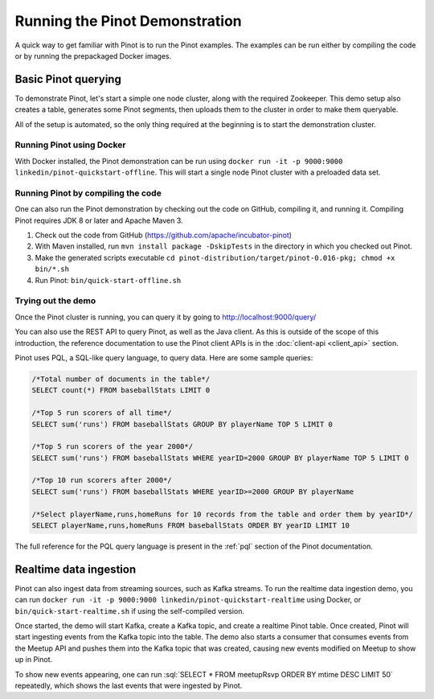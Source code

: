 Running the Pinot Demonstration
===============================

A quick way to get familiar with Pinot is to run the Pinot examples. The examples can be run either by compiling the
code or by running the prepackaged Docker images.

Basic Pinot querying
--------------------

To demonstrate Pinot, let's start a simple one node cluster, along with the required Zookeeper. This demo setup also
creates a table, generates some Pinot segments, then uploads them to the cluster in order to make them queryable.

All of the setup is automated, so the only thing required at the beginning is to start the demonstration cluster.

Running Pinot using Docker
~~~~~~~~~~~~~~~~~~~~~~~~~~

With Docker installed, the Pinot demonstration can be run using ``docker run -it -p 9000:9000
linkedin/pinot-quickstart-offline``. This will start a single node Pinot cluster with a preloaded data set.

Running Pinot by compiling the code
~~~~~~~~~~~~~~~~~~~~~~~~~~~~~~~~~~~

One can also run the Pinot demonstration by checking out the code on GitHub, compiling it, and running it. Compiling
Pinot requires JDK 8 or later and Apache Maven 3.

#. Check out the code from GitHub (https://github.com/apache/incubator-pinot)
#. With Maven installed, run ``mvn install package -DskipTests`` in the directory in which you checked out Pinot.
#. Make the generated scripts executable ``cd pinot-distribution/target/pinot-0.016-pkg; chmod +x bin/*.sh``
#. Run Pinot: ``bin/quick-start-offline.sh``

Trying out the demo
~~~~~~~~~~~~~~~~~~~

Once the Pinot cluster is running, you can query it by going to http://localhost:9000/query/

You can also use the REST API to query Pinot, as well as the Java client. As this is outside of the scope of this
introduction, the reference documentation to use the Pinot client APIs is in the :doc:`client-api <client_api>` section.

Pinot uses PQL, a SQL-like query language, to query data. Here are some sample queries:

.. code-block:: sql

  /*Total number of documents in the table*/
  SELECT count(*) FROM baseballStats LIMIT 0

  /*Top 5 run scorers of all time*/
  SELECT sum('runs') FROM baseballStats GROUP BY playerName TOP 5 LIMIT 0

  /*Top 5 run scorers of the year 2000*/
  SELECT sum('runs') FROM baseballStats WHERE yearID=2000 GROUP BY playerName TOP 5 LIMIT 0

  /*Top 10 run scorers after 2000*/
  SELECT sum('runs') FROM baseballStats WHERE yearID>=2000 GROUP BY playerName

  /*Select playerName,runs,homeRuns for 10 records from the table and order them by yearID*/
  SELECT playerName,runs,homeRuns FROM baseballStats ORDER BY yearID LIMIT 10

The full reference for the PQL query language is present in the :ref:`pql` section of the Pinot documentation.

Realtime data ingestion
-----------------------

Pinot can also ingest data from streaming sources, such as Kafka streams. To run the realtime data ingestion demo, you
can run ``docker run -it -p 9000:9000 linkedin/pinot-quickstart-realtime`` using Docker, or
``bin/quick-start-realtime.sh`` if using the self-compiled version.

Once started, the demo will start Kafka, create a Kafka topic, and create a realtime Pinot table. Once created, Pinot
will start ingesting events from the Kafka topic into the table. The demo also starts a consumer that consumes events
from the Meetup API and pushes them into the Kafka topic that was created, causing new events modified on Meetup to
show up in Pinot.

.. role:: sql(code)
  :language: sql

To show new events appearing, one can run :sql:`SELECT * FROM meetupRsvp ORDER BY mtime DESC LIMIT 50` repeatedly, which shows the
last events that were ingested by Pinot.

